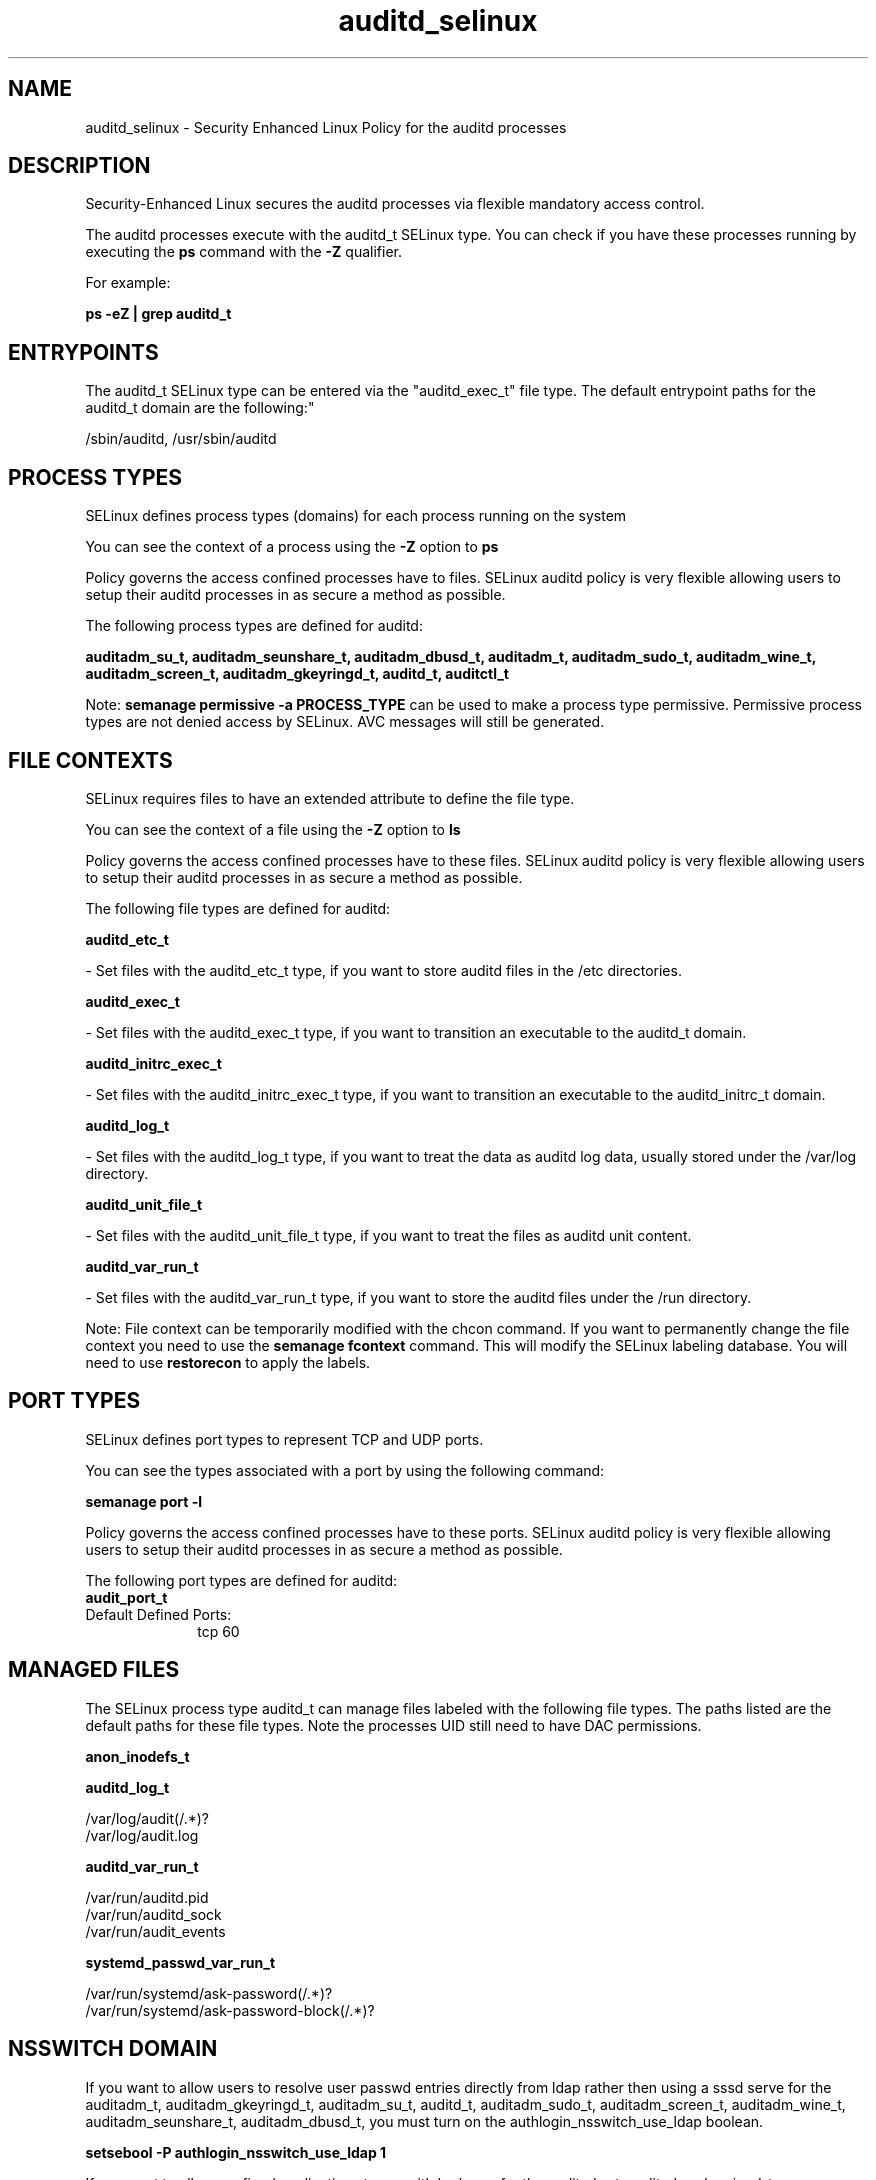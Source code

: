 .TH  "auditd_selinux"  "8"  "12-11-01" "auditd" "SELinux Policy documentation for auditd"
.SH "NAME"
auditd_selinux \- Security Enhanced Linux Policy for the auditd processes
.SH "DESCRIPTION"

Security-Enhanced Linux secures the auditd processes via flexible mandatory access control.

The auditd processes execute with the auditd_t SELinux type. You can check if you have these processes running by executing the \fBps\fP command with the \fB\-Z\fP qualifier.

For example:

.B ps -eZ | grep auditd_t


.SH "ENTRYPOINTS"

The auditd_t SELinux type can be entered via the "auditd_exec_t" file type.  The default entrypoint paths for the auditd_t domain are the following:"

/sbin/auditd, /usr/sbin/auditd
.SH PROCESS TYPES
SELinux defines process types (domains) for each process running on the system
.PP
You can see the context of a process using the \fB\-Z\fP option to \fBps\bP
.PP
Policy governs the access confined processes have to files.
SELinux auditd policy is very flexible allowing users to setup their auditd processes in as secure a method as possible.
.PP
The following process types are defined for auditd:

.EX
.B auditadm_su_t, auditadm_seunshare_t, auditadm_dbusd_t, auditadm_t, auditadm_sudo_t, auditadm_wine_t, auditadm_screen_t, auditadm_gkeyringd_t, auditd_t, auditctl_t
.EE
.PP
Note:
.B semanage permissive -a PROCESS_TYPE
can be used to make a process type permissive. Permissive process types are not denied access by SELinux. AVC messages will still be generated.

.SH FILE CONTEXTS
SELinux requires files to have an extended attribute to define the file type.
.PP
You can see the context of a file using the \fB\-Z\fP option to \fBls\bP
.PP
Policy governs the access confined processes have to these files.
SELinux auditd policy is very flexible allowing users to setup their auditd processes in as secure a method as possible.
.PP
The following file types are defined for auditd:


.EX
.PP
.B auditd_etc_t
.EE

- Set files with the auditd_etc_t type, if you want to store auditd files in the /etc directories.


.EX
.PP
.B auditd_exec_t
.EE

- Set files with the auditd_exec_t type, if you want to transition an executable to the auditd_t domain.


.EX
.PP
.B auditd_initrc_exec_t
.EE

- Set files with the auditd_initrc_exec_t type, if you want to transition an executable to the auditd_initrc_t domain.


.EX
.PP
.B auditd_log_t
.EE

- Set files with the auditd_log_t type, if you want to treat the data as auditd log data, usually stored under the /var/log directory.


.EX
.PP
.B auditd_unit_file_t
.EE

- Set files with the auditd_unit_file_t type, if you want to treat the files as auditd unit content.


.EX
.PP
.B auditd_var_run_t
.EE

- Set files with the auditd_var_run_t type, if you want to store the auditd files under the /run directory.


.PP
Note: File context can be temporarily modified with the chcon command.  If you want to permanently change the file context you need to use the
.B semanage fcontext
command.  This will modify the SELinux labeling database.  You will need to use
.B restorecon
to apply the labels.

.SH PORT TYPES
SELinux defines port types to represent TCP and UDP ports.
.PP
You can see the types associated with a port by using the following command:

.B semanage port -l

.PP
Policy governs the access confined processes have to these ports.
SELinux auditd policy is very flexible allowing users to setup their auditd processes in as secure a method as possible.
.PP
The following port types are defined for auditd:

.EX
.TP 5
.B audit_port_t
.TP 10
.EE


Default Defined Ports:
tcp 60
.EE
.SH "MANAGED FILES"

The SELinux process type auditd_t can manage files labeled with the following file types.  The paths listed are the default paths for these file types.  Note the processes UID still need to have DAC permissions.

.br
.B anon_inodefs_t


.br
.B auditd_log_t

	/var/log/audit(/.*)?
.br
	/var/log/audit\.log
.br

.br
.B auditd_var_run_t

	/var/run/auditd\.pid
.br
	/var/run/auditd_sock
.br
	/var/run/audit_events
.br

.br
.B systemd_passwd_var_run_t

	/var/run/systemd/ask-password(/.*)?
.br
	/var/run/systemd/ask-password-block(/.*)?
.br

.SH NSSWITCH DOMAIN

.PP
If you want to allow users to resolve user passwd entries directly from ldap rather then using a sssd serve for the auditadm_t, auditadm_gkeyringd_t, auditadm_su_t, auditd_t, auditadm_sudo_t, auditadm_screen_t, auditadm_wine_t, auditadm_seunshare_t, auditadm_dbusd_t, you must turn on the authlogin_nsswitch_use_ldap boolean.

.EX
.B setsebool -P authlogin_nsswitch_use_ldap 1
.EE

.PP
If you want to allow confined applications to run with kerberos for the auditadm_t, auditadm_gkeyringd_t, auditadm_su_t, auditd_t, auditadm_sudo_t, auditadm_screen_t, auditadm_wine_t, auditadm_seunshare_t, auditadm_dbusd_t, you must turn on the kerberos_enabled boolean.

.EX
.B setsebool -P kerberos_enabled 1
.EE

.SH "COMMANDS"
.B semanage fcontext
can also be used to manipulate default file context mappings.
.PP
.B semanage permissive
can also be used to manipulate whether or not a process type is permissive.
.PP
.B semanage module
can also be used to enable/disable/install/remove policy modules.

.B semanage port
can also be used to manipulate the port definitions

.PP
.B system-config-selinux
is a GUI tool available to customize SELinux policy settings.

.SH AUTHOR
This manual page was auto-generated using
.B "sepolicy manpage"
by Dan Walsh.

.SH "SEE ALSO"
selinux(8), auditd(8), semanage(8), restorecon(8), chcon(1), sepolicy(8)
, auditadm_selinux(8), auditctl_selinux(8)